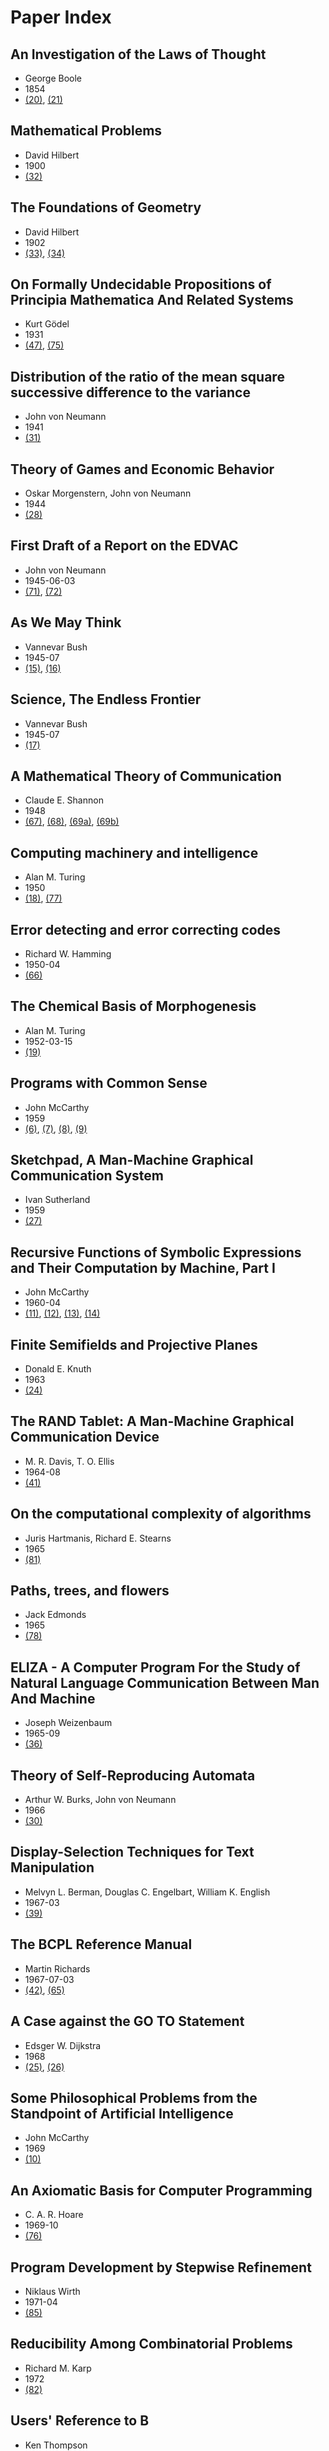 * Paper Index

** An Investigation of the Laws of Thought

- George Boole
- 1854
- [[http://www.gutenberg.org/files/15114/15114-pdf.pdf][(20)]], [[http://www.gutenberg.org/files/15114/15114-t.tex][(21)]]


** Mathematical Problems

- David Hilbert
- 1900
- [[https://web.archive.org/web/20090530182730/http://www.seas.harvard.edu/courses/cs121/handouts/Hilbert.pdf][(32)]]


** The Foundations of Geometry

- David Hilbert
- 1902
- [[http://www.gutenberg.org/files/17384/17384-pdf.pdf][(33)]], [[http://www.gutenberg.org/files/17384/17384-t/17384-t.tex][(34)]]


** On Formally Undecidable Propositions of Principia Mathematica And Related Systems

- Kurt Gödel
- 1931
- [[http://www.w-k-essler.de/pdfs/goedel.pdf][(47)]], [[http://www.csee.wvu.edu/~xinl/library/papers/math/Godel.pdf][(75)]]


** Distribution of the ratio of the mean square successive difference to the variance

- John von Neumann
- 1941
- [[http://projecteuclid.org/download/pdf_1/euclid.aoms/1177731677][(31)]]


** Theory of Games and Economic Behavior

- Oskar Morgenstern, John von Neumann
- 1944
- [[https://ia600301.us.archive.org/29/items/theoryofgamesand030098mbp/theoryofgamesand030098mbp.pdf][(28)]]


** First Draft of a Report on the EDVAC

- John von Neumann
- 1945-06-03
- [[http://www.virtualtravelog.net/wp/wp-content/media/2003-08-TheFirstDraft.pdf][(71)]], [[http://systemcomputing.org/turing%20award/Maurice_1967/TheFirstDraft.pdf][(72)]]


** As We May Think

- Vannevar Bush
- 1945-07
- [[http://www.ps.uni-saarland.de/~duchier/pub/vbush/vbush-all.shtml][(15)]], [[http://www.ps.uni-saarland.de/~duchier/pub/vbush/vbush.txt][(16)]]


** Science, The Endless Frontier

- Vannevar Bush
- 1945-07
- [[http://www.nsf.gov/od/lpa/nsf50/vbush1945.htm][(17)]]


** A Mathematical Theory of Communication

- Claude E. Shannon
- 1948
- [[http://cm.bell-labs.com/cm/ms/what/shannonday/shannon1948.pdf][(67)]], [[http://cm.bell-labs.com/cm/ms/what/shannonday/shannon1948.ps][(68)]], [[http://www3.alcatel-lucent.com/bstj/vol27-1948/articles/bstj27-3-379.pdf][(69a)]], [[http://www3.alcatel-lucent.com/bstj/vol27-1948/articles/bstj27-4-623.pdf][(69b)]]


** Computing machinery and intelligence

- Alan M. Turing
- 1950
- [[http://loebner.net/Prizef/TuringArticle.html][(18)]], [[http://www.csee.umbc.edu/courses/471/papers/turing.pdf][(77)]]


** Error detecting and error correcting codes

- Richard W. Hamming
- 1950-04
- [[http://wayback.archive.org/web/20060525060427/http://www.caip.rutgers.edu/~bushnell/dsdwebsite/hamming.pdf][(66)]]


** The Chemical Basis of Morphogenesis

- Alan M. Turing
- 1952-03-15
- [[http://www.dna.caltech.edu/courses/cs191/paperscs191/turing.pdf][(19)]]


** Programs with Common Sense

- John McCarthy
- 1959
- [[https://web.archive.org/web/20131004215444/http://www-formal.stanford.edu/jmc/mcc59.dvi][(6)]], [[https://web.archive.org/web/20131004215444/http://www-formal.stanford.edu/jmc/mcc59.pdf][(7)]], [[https://web.archive.org/web/20131004215444/http://www-formal.stanford.edu/jmc/mcc59.ps][(8)]], [[https://web.archive.org/web/20131004223822/http://www-formal.stanford.edu/jmc/mcc59/mcc59.html][(9)]]


** Sketchpad, A Man-Machine Graphical Communication System

- Ivan Sutherland
- 1959
- [[http://www.cl.cam.ac.uk/techreports/UCAM-CL-TR-574.pdf][(27)]]


** Recursive Functions of Symbolic Expressions and Their Computation by Machine, Part I

- John McCarthy
- 1960-04
- [[https://web.archive.org/web/20131004232653/http://www-formal.stanford.edu/jmc/recursive.pdf][(11)]], [[https://web.archive.org/web/20131004215327/http://www-formal.stanford.edu/jmc/recursive.dvi][(12)]], [[https://web.archive.org/web/20131004215327/http://www-formal.stanford.edu/jmc/recursive.ps][(13)]], [[https://web.archive.org/web/20131004215327/http://www-formal.stanford.edu/jmc/recursive/recursive.html][(14)]]


** Finite Semifields and Projective Planes

- Donald E. Knuth
- 1963
- [[http://thesis.library.caltech.edu/2441/1/Knuth_de_1963.pdf][(24)]]


** The RAND Tablet: A Man-Machine Graphical Communication Device

- M. R. Davis, T. O. Ellis
- 1964-08
- [[http://www.rand.org/content/dam/rand/pubs/research_memoranda/2005/RM4122.pdf][(41)]]


** On the computational complexity of algorithms

- Juris Hartmanis, Richard E. Stearns
- 1965
- [[http://www.ams.org/journals/tran/1965-117-00/S0002-9947-1965-0170805-7/S0002-9947-1965-0170805-7.pdf][(81)]]


** Paths, trees, and flowers

- Jack Edmonds
- 1965
- [[http://web.eecs.utk.edu/~yzhang/courses/cs680-graphtheory/edmonds.pdf][(78)]]


** ELIZA - A Computer Program For the Study of Natural Language Communication Between Man And Machine

- Joseph Weizenbaum
- 1965-09
- [[http://www.cse.buffalo.edu/~rapaport/572/S02/weizenbaum.eliza.1966.pdf][(36)]]


** Theory of Self-Reproducing Automata

- Arthur W. Burks, John von Neumann
- 1966
- [[http://www.history-computer.com/Library/VonNeumann1.pdf][(30)]]


** Display-Selection Techniques for Text Manipulation

- Melvyn L. Berman, Douglas C. Engelbart, William K. English
- 1967-03
- [[http://dougengelbart.org/pubs/augment-133184.html][(39)]]


** The BCPL Reference Manual

- Martin Richards
- 1967-07-03
- [[http://cm.bell-labs.com/cm/cs/who/dmr/bcpl.pdf][(42)]], [[http://cm.bell-labs.com/cm/cs/who/dmr/bcpl.ps][(65)]]


** A Case against the GO TO Statement

- Edsger W. Dijkstra
- 1968
- [[http://www.cs.utexas.edu/users/EWD/ewd02xx/EWD215.PDF][(25)]], [[http://www.cs.utexas.edu/users/EWD/transcriptions/EWD02xx/EWD215.html][(26)]]


** Some Philosophical Problems from the Standpoint of Artificial Intelligence

- John McCarthy
- 1969
- [[https://web.archive.org/web/20130825025836/http://www-formal.stanford.edu/jmc/mcchay69.pdf][(10)]]


** An Axiomatic Basis for Computer Programming

- C. A. R. Hoare
- 1969-10
- [[http://www.spatial.maine.edu/~worboys/processes/hoare%20axiomatic.pdf][(76)]]


** Program Development by Stepwise Refinement

- Niklaus Wirth
- 1971-04
- [[http://sunnyday.mit.edu/16.355/wirth-refinement.html][(85)]]


** Reducibility Among Combinatorial Problems

- Richard M. Karp
- 1972
- [[http://cgi.di.uoa.gr/~sgk/teaching/grad/handouts/karp.pdf][(82)]]


** Users' Reference to B

- Ken Thompson
- 1972-01-07
- [[http://cm.bell-labs.com/cm/cs/who/dmr/kbman.pdf][(43)]], [[http://cm.bell-labs.com/cm/cs/who/dmr/kbman.html][(44)]]


** A Personal Computer for Children of All Ages

- Alan C. Kay
- 1972-08
- [[http://www.mprove.de/diplom/gui/kay72.html][(1)]], [[http://www.mprove.de/diplom/gui/Kay72a.pdf][(2)]]


** Scheme: An Interpreter for Extended Lambda Calculus

- Guy L. Steele, Gerald J. Sussman
- 1975-12
- [[http://repository.readscheme.org/ftp/papers/ai-lab-pubs/AIM-349.pdf][(79)]], [[http://repository.readscheme.org/ftp/papers/ai-lab-pubs/AIM-349.ps.gz][(80)]]


** The Command Meta-Language System

- Charles H. Irby
- 1976
- [[http://dougengelbart.org/pubs/papers/scanned-original/1976-augment-27266-The-Command-Meta-Language-System.pdf][(40)]]


** Forward Reasoning and Dependency-Directed Backtracking in a System for Computer-Aided Circuit analysis

- Richard M. Stallman, Gerald J. Sussman
- 1976-09
- [[http://dspace.mit.edu/bitstream/handle/1721.1/6255/AIM-380.pdf?sequence=4][(23)]]


** Can Programming Be Liberated from the von Neumann Style?

- John Backus
- 1977
- [[http://www.thocp.net/biographies/papers/backus_turingaward_lecture.pdf][(3)]]


** The Unreasonable Effectiveness of Mathematics

- Richard W. Hamming
- 1980-02-02
- [[http://www.dartmouth.edu/~matc/MathDrama/reading/Hamming.html][(70)]]


** Why Pascal is Not My Favorite Programming Language

- Brian W. Kernighan
- 1981-04-02
- [[http://www.lysator.liu.se/c/bwk-on-pascal.html][(48)]]


** Epigrams in Programming

- Alan J. Perlis
- 1982-09
- [[http://cpsc.yale.edu/epigrams-programming][(37)]]


** Reflections on Trusting Trust

- Ken Thompson
- 1984-08
- [[http://www.ece.cmu.edu/~ganger/712.fall02/papers/p761-thompson.pdf][(74)]]


** Algorithms and Data Structures

- Niklaus Wirth
- 1985
- [[http://www.inf.ethz.ch/personal/wirth/AD.pdf][(87)]]


** Communicating Sequential Processes

- C. A. R. Hoare
- 1985
- [[http://www.usingcsp.com/cspbook.pdf][(46)]]


** Communication with Alien Intelligence

- Marvin Minsky
- 1985-04
- [[http://web.media.mit.edu/~minsky/papers/AlienIntelligence.html][(38)]]


** Structural Regular Expressions

- Rob Pike
- 1987
- [[http://doc.cat-v.org/bell_labs/structural_regexps/se.pdf][(49)]]


** Notes on Programming in C

- Rob Pike
- 1989-02-21
- [[http://doc.cat-v.org/bell_labs/pikestyle][(52)]]


** Foundations of Computer Science

- Al Aho, Jeff Ullman
- 1992
- [[http://infolab.stanford.edu/~ullman/focs/preface.pdf][(35a)]], [[http://infolab.stanford.edu/~ullman/focs/toc.pdf][(35b)]], [[http://infolab.stanford.edu/~ullman/focs/ch01.pdf][(35c)]], [[http://infolab.stanford.edu/~ullman/focs/ch02.pdf][(35d)]], [[http://infolab.stanford.edu/~ullman/focs/ch03.pdf][(35e)]], [[http://infolab.stanford.edu/~ullman/focs/ch04.pdf][(35f)]], [[http://infolab.stanford.edu/~ullman/focs/ch05.pdf][(35g)]], [[http://infolab.stanford.edu/~ullman/focs/ch06.pdf][(35h)]], [[http://infolab.stanford.edu/~ullman/focs/ch07.pdf][(35i)]], [[http://infolab.stanford.edu/~ullman/focs/ch08.pdf][(35j)]], [[http://infolab.stanford.edu/~ullman/focs/ch09.pdf][(35k)]], [[http://infolab.stanford.edu/~ullman/focs/ch10.pdf][(35l)]], [[http://infolab.stanford.edu/~ullman/focs/ch11.pdf][(35m)]], [[http://infolab.stanford.edu/~ullman/focs/ch12.pdf][(35n)]], [[http://infolab.stanford.edu/~ullman/focs/ch13.pdf][(35o)]], [[http://infolab.stanford.edu/~ullman/focs/ch14.pdf][(35p)]], [[http://infolab.stanford.edu/~ullman/focs/index.pdf][(35q)]]


** Project Oberon The Design of an Operating System and Compiler

- Jürg Gutknecht, Niklaus Wirth
- 1992-02
- [[http://www.inf.ethz.ch/personal/wirth/ProjectOberon1992.pdf][(88)]]


** The Early History of Smalltalk

- Alan C. Kay
- 1993
- [[http://gagne.homedns.org/~tgagne/contrib/EarlyHistoryST.html][(22)]]


** The Development of the C Language

- Dennis M. Ritchie
- 1993-04
- [[http://cm.bell-labs.com/cm/cs/who/dmr/chist.html][(45)]]


** An implementation of von Neumann's self-reproducing machine

- Umberto Pesavento
- 1995
- [[https://web.archive.org/web/20070621164824/http://dragonfly.tam.cornell.edu/~pesavent/pesavento_self_reproducing_machine.pdf][(29)]]


** A Plea for Lean Software

- Niklaus Wirth
- 1995-02
- [[http://cr.yp.to/bib/1995/wirth.pdf][(83)]]


** Compiler Construction

- Niklaus Wirth
- 1996
- [[http://www.ethoberon.ethz.ch/WirthPubl/CBEAll.pdf][(84)]]


** An implementation of complete, asynchronous, distributed garbage collection

- Fabrice Le Fessant, Ian Piumarta, Marc Shapiro
- 1998-06
- [[http://piumarta.com/papers/pldi98-gc.pdf][(60)]]


** On Reflexive and Dynamically-Adaptable Environments for Distributed Computing

- Bertil Folliot, Frédéric Ogel, Ian Piumarta
- 2003-03
- [[http://piumarta.com/papers/0305DARES.pdf][(58)]]


** UTF-8 history

- Rob Pike
- 2003-04-30
- [[http://doc.cat-v.org/bell_labs/utf-8_history][(55)]]


** The Virtual Processor: Fast, Architecture-Neutral Dynamic Code Generation

- Ian Piumarta
- 2004
- [[http://piumarta.com/papers/vm04-vpu.pdf][(61)]], [[http://piumarta.com/papers/vpu-vm04.pdf][(62)]]


** Accessible Language-Based Environments of Recursive Theories

- Ian Piumarta
- 2005-09-30
- [[http://piumarta.com/papers/albert.pdf][(57)]]


** Making COLAs with Pepsi and Coke

- Ian Piumarta
- 2005-09-30
- [[http://piumarta.com/papers/colas-whitepaper.pdf][(64)]]


** Steps Toward The Reinvention of Programming

- Dan Ingalls, Alan Kay, Yoshiki Ohshima, Ian Piumarta, Andreas Raab
- 2006-08-31
- [[http://www.vpri.org/html/work/NSFproposal.pdf][(56)]]


** ccg: dynamic code generation for C and C++

- Ian Piumarta
- 2006-10-15
- [[http://piumarta.com/papers/ccg.pdf][(59)]]


** Regular Expression Matching Can Be Simple And Fast

- Russ Cox
- 2007-01
- [[http://swtch.com/~rsc/regexp/regexp1.html][(4)]]


** A Regular Expression Matcher

- Brian W. Kernighan, Rob Pike
- 2007-01-28
- [[http://www.cs.princeton.edu/courses/archive/spr09/cos333/beautiful.html][(73)]]


** A Brief History of Software Engineering

- Niklaus Wirth
- 2008-02-25
- [[http://www.inf.ethz.ch/personal/wirth/Miscellaneous/IEEE-Annals.pdf][(86)]]


** PEG-based transformer provides front-, middle- and back-end stages in a simple compiler

- Ian Piumarta
- 2010-08-15
- [[http://piumarta.com/papers/S3-2010.pdf][(63)]]


** A Concurrent Window System

- Rob Pike
- [[http://doc.cat-v.org/bell_labs/concurrent_window_system/concurrent_window_system.pdf][(53)]]


** A New C Compiler

- Ken Thompson
- [[http://doc.cat-v.org/bell_labs/new_c_compilers/new_c_compiler.pdf][(50)]], [[http://doc.cat-v.org/bell_labs/new_c_compilers/new_c_compiler.ps][(51)]]


** An incomplete history of the QED Text Editor

- Dennis M. Ritchie
- [[http://plan9.bell-labs.com/who/dmr/qed.html][(5)]]


** Squeak: a Language for Communicating with Mice

- Luca Cardelli, Rob Pike
- [[http://doc.cat-v.org/bell_labs/squeak/squeak.pdf][(54)]]
